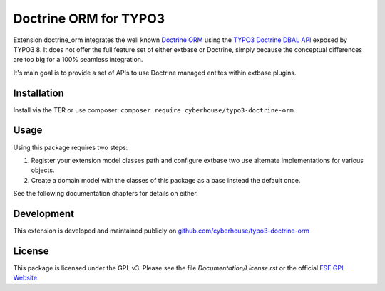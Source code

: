 Doctrine ORM for TYPO3
======================

Extension doctrine_orm integrates the well known `Doctrine ORM`_ using the `TYPO3 Doctrine DBAL API`_ exposed by TYPO3 8. It does not offer the full feature set of either extbase or Doctrine, simply because the conceptual differences are too big for a 100% seamless integration.

It's main goal is to provide a set of APIs to use Doctrine managed entites within extbase plugins.

.. _Doctrine ORM: http://doctrine-project.org/projects/orm.html
.. _TYPO3 Doctrine DBAL API: https://docs.typo3.org/typo3cms/CoreApiReference/ApiOverview/Database/Index.html

Installation
------------

Install via the TER or use composer: ``composer require cyberhouse/typo3-doctrine-orm``.

Usage
-----

Using this package requires two steps:

1. Register your extension model classes path and configure extbase two use alternate implementations for various objects.
2. Create a domain model with the classes of this package as a base instead the default once.

See the following documentation chapters for details on either.

Development
-----------

This extension is developed and maintained publicly on `github.com/cyberhouse/typo3-doctrine-orm`_

.. _github.com/cyberhouse/typo3-doctrine-orm: https://github.com/cyberhouse/typo3-doctrine-orm

License
-------

This package is licensed under the GPL v3. Please see the file *Documentation/License.rst* or the official `FSF GPL Website`_.

.. _FSF GPL Website: https://www.gnu.org/licenses/gpl-3.0.html
